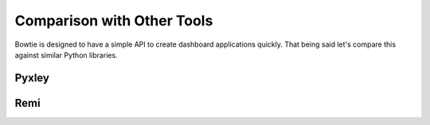 .. Bowtie documentation master file, created by
   sphinx-quickstart on Fri Aug 19 23:07:25 2016.
   You can adapt this file completely to your liking, but it should at least
   contain the root `toctree` directive.

Comparison with Other Tools
===========================

Bowtie is designed to have a simple API to create dashboard applications quickly.
That being said let's compare this against similar Python libraries.

Pyxley
------
.. todo::
    compare to pyxley

Remi
----
.. todo::
    compare to remi
